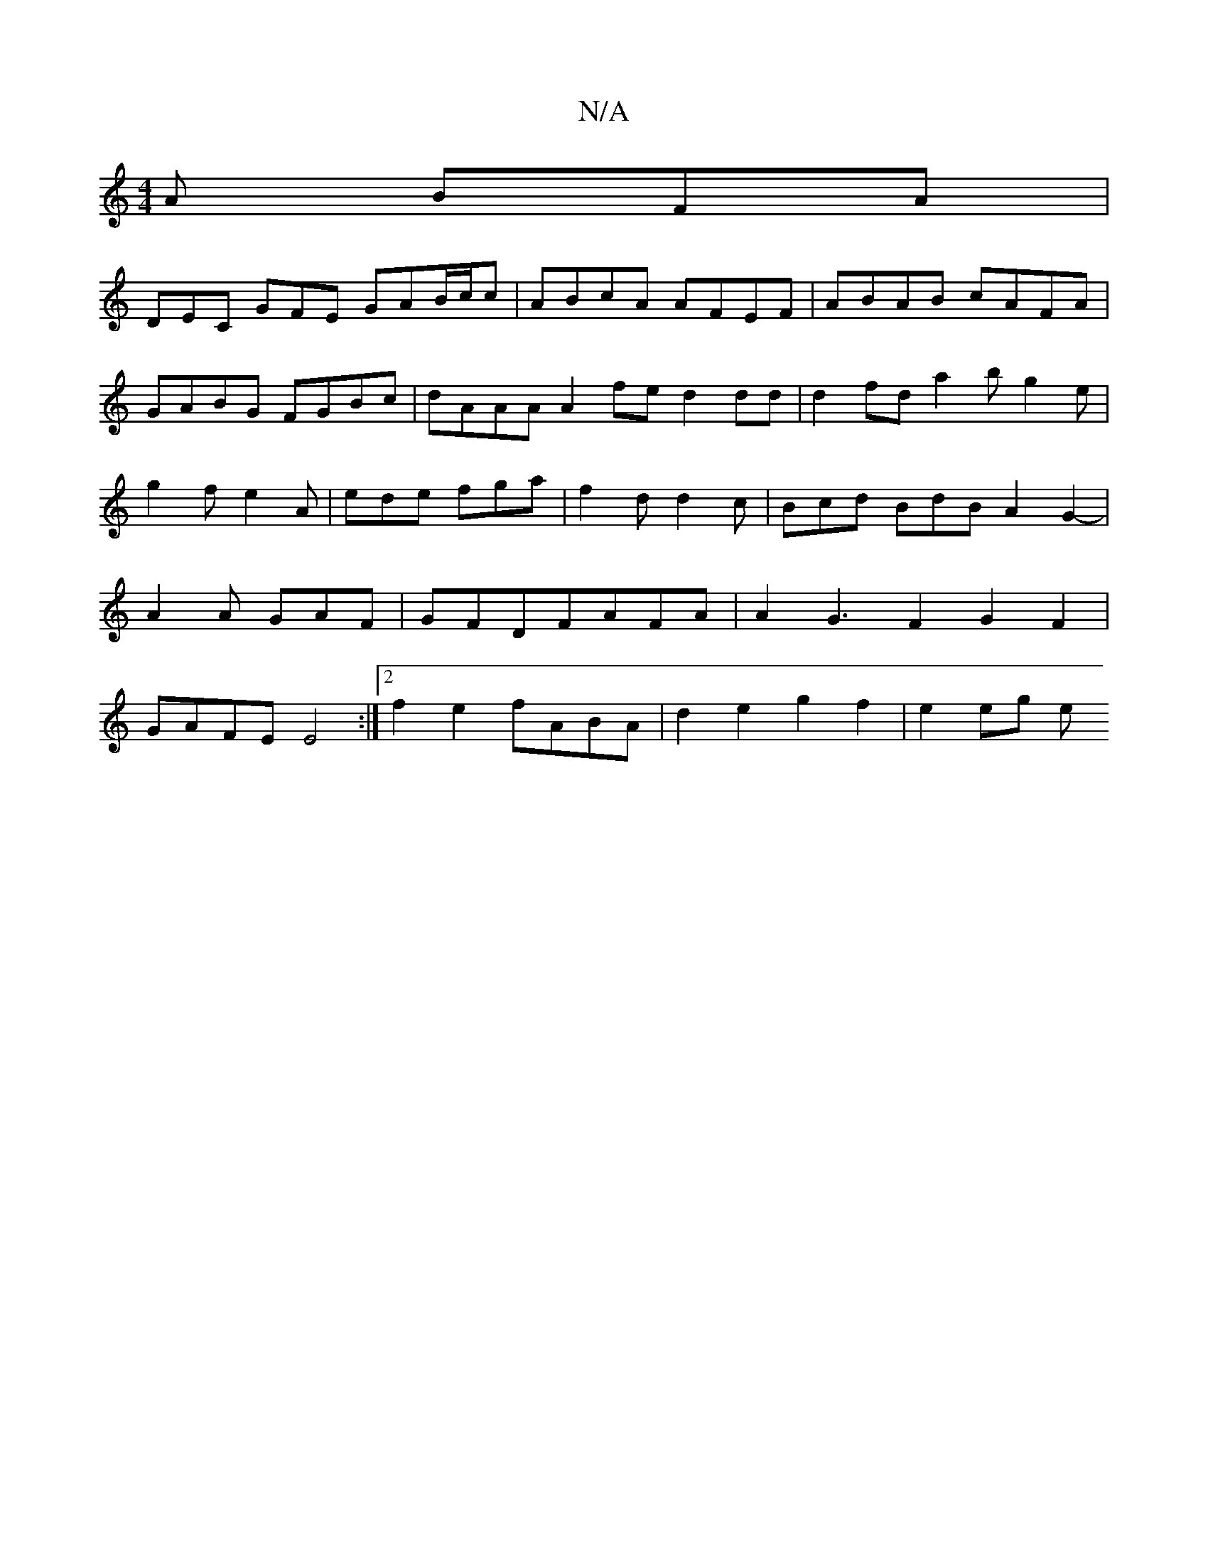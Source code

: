 X:1
T:N/A
M:4/4
R:N/A
K:Cmajor
A BFA |
DEC GFE GAB/c/c|ABcA AFEF| ABAB cAFA |
GABG FGBc | dAAA A2 fe d2dd | d2fd a2 b g2e|g2f e2A|ede fga|f2d d2c|Bcd BdB A2G2-|A2A GAF|GFDFAFA|A2G3F2G2F2|GAFE E4:|2 f2 e2 fABA | d2e2 g2 f2 | e2 eg e
